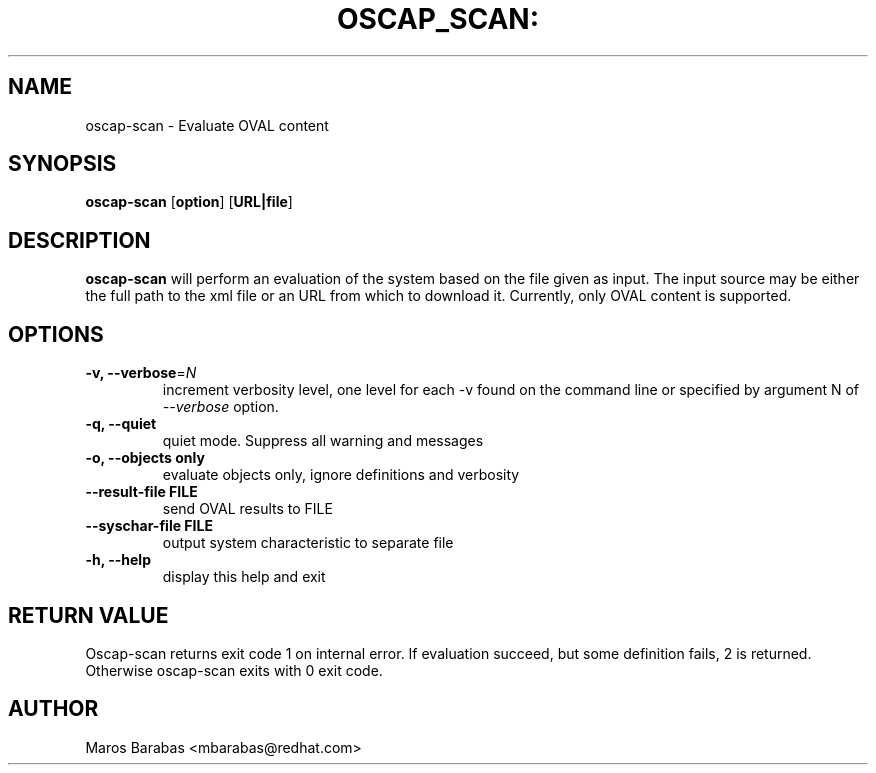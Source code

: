.TH OSCAP_SCAN: "8" "Mar 2010" "Red Hat" "System Administration Utilities"
.SH NAME
oscap-scan \- Evaluate OVAL content
.SH SYNOPSIS
.B oscap-scan
.RB [ option ]\ [ URL|file ]
.SH DESCRIPTION
\fBoscap-scan\fP will perform an evaluation of the system based on the
file given as input. The input source may be either the full path to
the xml file or an URL from which to download it. Currently, only
OVAL content is supported.

.SH OPTIONS
.TP
\fB\-v, \-\-verbose\fR=\fIN\fR
increment verbosity level, one level for each -v found on the command line or 
specified by argument N of \fI--verbose\fR option.
.TP
.B \-q, \-\-quiet
quiet mode. Suppress all warning and messages
.TP
.B \-o, \-\-objects only
evaluate objects only, ignore definitions and verbosity 
.TP
\fB\-\-result-file FILE\fR
send OVAL results to FILE
.TP
\fB\-\-syschar-file FILE\fR
output system characteristic to separate file
.TP
.B \-h, \-\-help
display this help and exit
.SH RETURN VALUE
Oscap-scan returns exit code 1 on internal error.
If evaluation succeed, but some definition fails, 2 is returned. Otherwise oscap-scan exits with 0 exit code.
.SH AUTHOR
Maros Barabas <mbarabas@redhat.com>
